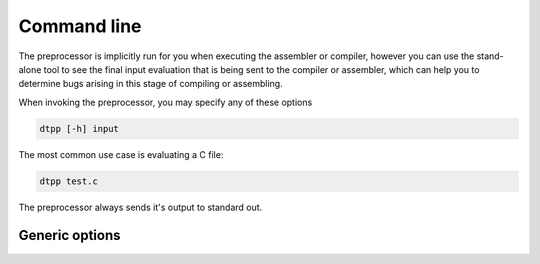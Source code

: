 .. highlightlang:: none

.. _preprocessor-command-line:

Command line
---------------

The preprocessor is implicitly run for you when executing the assembler or compiler,
however you can use the stand-alone tool to see the final input evaluation that is being
sent to the compiler or assembler, which can help you to determine bugs arising in this
stage of compiling or assembling.

When invoking the preprocessor, you may specify any of these options

.. code-block:: bash

    dtpp [-h] input

The most common use case is evaluating a C file:

.. code-block:: bash

    dtpp test.c

The preprocessor always sends it's output to standard out.

.. _preprocessor-generic-options:

Generic options
~~~~~~~~~~~~~~~~~~

.. cmdoption:: -h
    
    Shows a list of all currently supported command-line options.
    
.. cmdoption:: input
    
    Specifies the input file to preprocess.  This option
    can be `-` to indicate that the input should be read from
    standard input.
